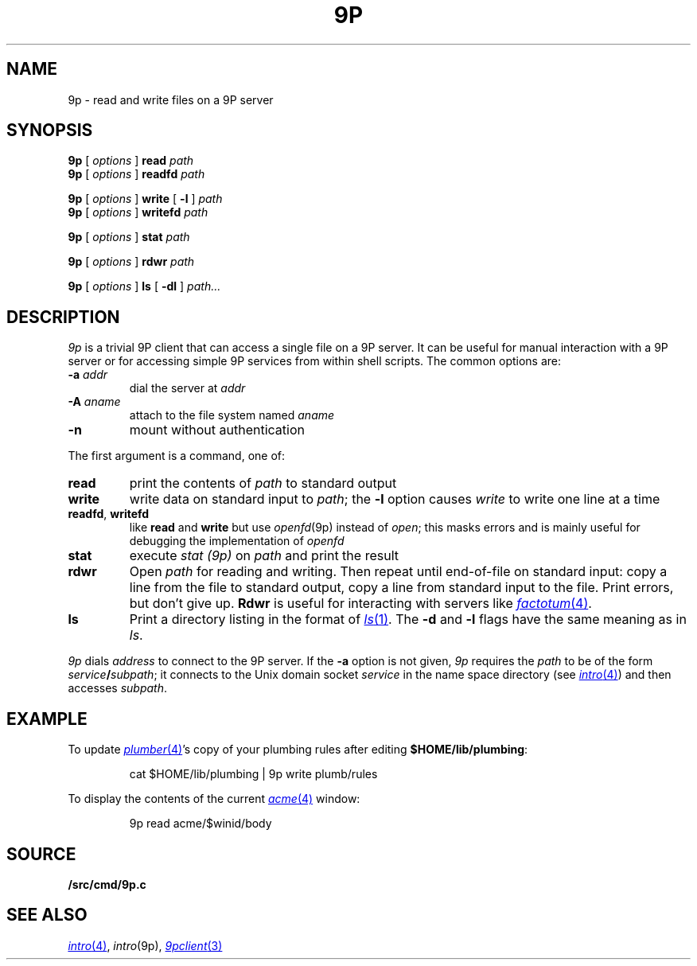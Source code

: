 .TH 9P 1
.SH NAME
9p \- read and write files on a 9P server
.SH SYNOPSIS
.B 9p
[
.I options
]
.B read
.I path
.br
.B 9p
[
.I options
]
.B readfd
.I path
.PP
.B 9p
[
.I options
]
.B write
[
.B -l
]
.I path
.br
.B 9p
[
.I options
]
.B writefd
.I path
.PP
.B 9p
[
.I options
]
.B stat
.I path
.PP
.B 9p
[
.I options
]
.B rdwr
.I path
.PP
.B 9p
[
.I options
]
.B ls
[
.B -dl
]
.I path...
.SH DESCRIPTION
.I 9p
is a trivial 9P client that can access a single file on a 9P server.
It can be useful for manual interaction with a 9P server or for
accessing simple 9P services from within shell scripts.
The common options are:
.TP
.B -a\fI addr
dial
the server at
.I addr
.TP
.B -A\fI aname
attach to the file system named
.I aname
.TP
.B -n
mount without authentication
.PP
The first argument is a command, one of:
.TP
.B read
print the contents of
.I path 
to standard output
.TP
.B write
write data on standard input to
.IR path ;
the 
.B -l
option causes
.I write
to write one line at a time
.TP
.BR readfd ", " writefd
like
.B read
and 
.B write
but use
.IR openfd (9p)
instead of
.IR open ;
this masks errors and is mainly useful for debugging
the implementation of
.I openfd
.TP
.B stat
execute
.I stat (9p)
on 
.I path
and print the result
.TP
.B rdwr
Open
.I path
for reading and writing.
Then repeat until end-of-file on standard input:
copy a line from the file to standard output,
copy a line from standard input to the file.
Print errors, but don't give up.
.B Rdwr
is useful for interacting with servers like
.MR factotum 4 .
.TP
.B ls
Print a directory listing in the format of
.MR ls 1 .
The
.B -d
and
.B -l
flags have the same meaning as in
.IR ls .
.PD
.PP
.I 9p
dials
.I address
to connect to the 9P server.
If the
.B -a
option is not given,
.I 9p
requires the
.I path
to be of the form
.IB service / subpath \fR;
it connects to the Unix domain socket
.I service
in the name space directory
(see
.MR intro 4 )
and then accesses
.IR subpath .
.SH EXAMPLE
To update
.MR plumber 4 's
copy of your plumbing rules after editing
.BR $HOME/lib/plumbing :
.IP
.EX
cat $HOME/lib/plumbing | 9p write plumb/rules
.EE
.PP
To display the contents of the current
.MR acme 4
window:
.IP
.EX
9p read acme/$winid/body
.EE
.SH SOURCE
.B \*9/src/cmd/9p.c
.SH SEE ALSO
.MR intro 4 ,
.IR intro (9p),
.MR 9pclient 3
